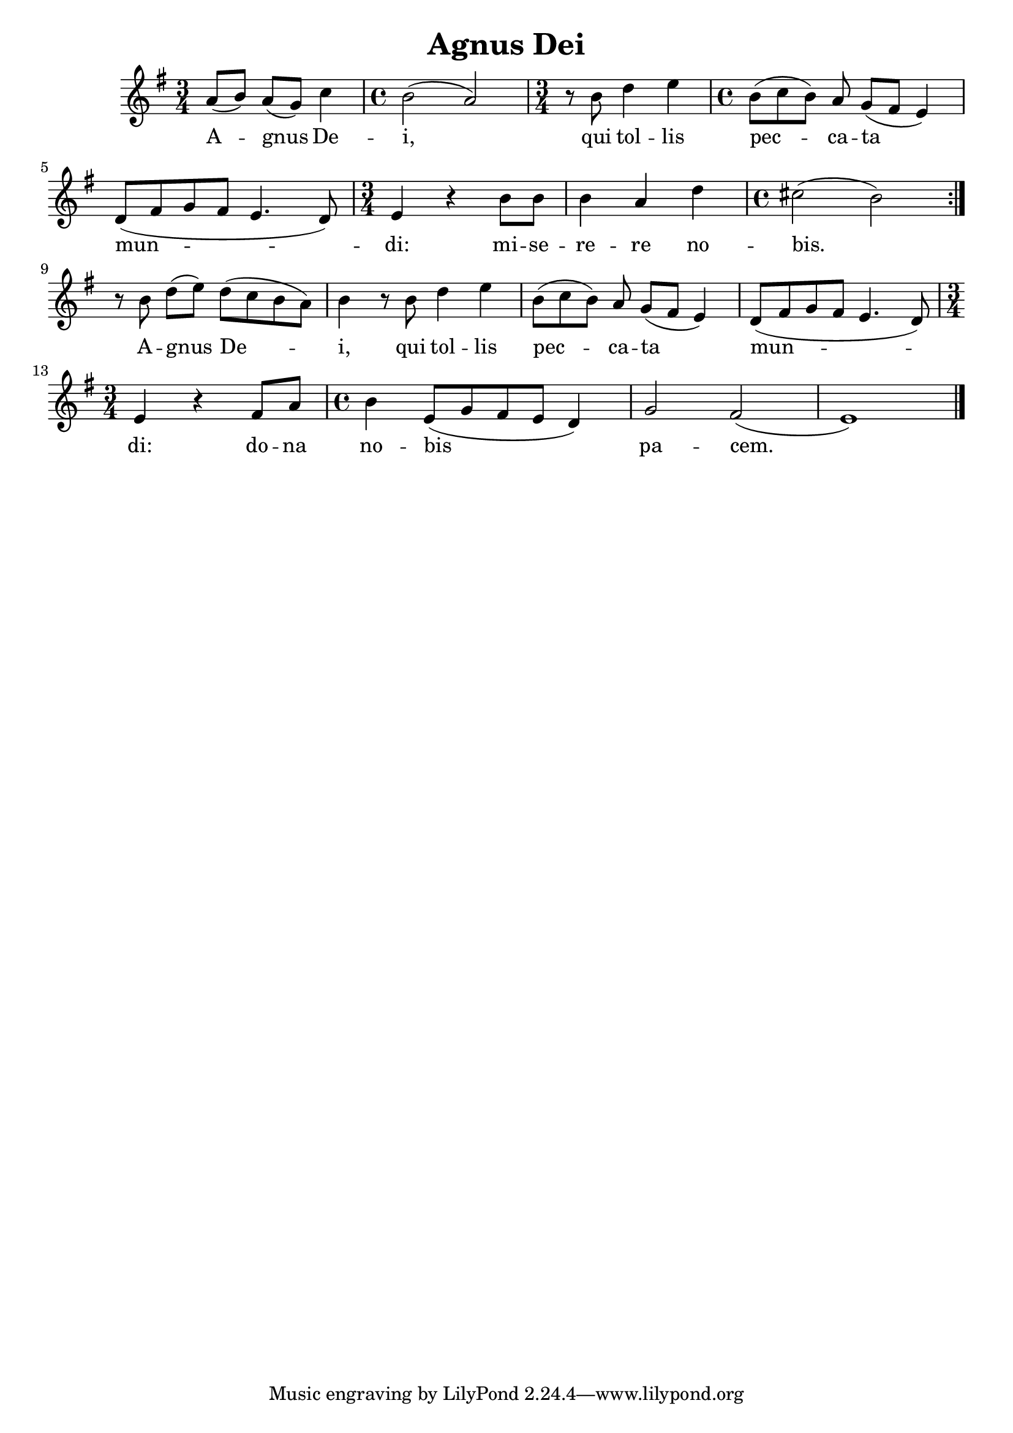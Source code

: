 \version "2.24.4"

\header {
  title = "Agnus Dei"
}

melody = \relative c'' {
  \key e \minor
  % Agnus De-
  \time 3/4
  a8([ b]) a([ g]) c4
  % -i,
  \time 4/4
  b2( a)
  % qui tollis
  \time 3/4
  r8 b d4 e
  % peccata 
  \time 4/4
  b8([ c b]) a g([ fis] e4) 
  % mun-
  d8([ fis g fis] e4. d8)
  %-di: mise-
  \time 3/4
  e4 r b'8 b
  % -rere no-
  b4 a d
  % -bis.
  \time 4/4
  cis2( b)
  \bar ":|." \break
  % ---

  % Agnus De-
  r8 b d([ e]) d([ c b a])
  % -i, qui tollis
  b4 r8 b d4 e
  % peccata
  b8([ c b]) a g([ fis] e4)
  % mun-
  d8([ fis g fis] e4. d8) \break
  % -di: dona
  \time 3/4
  e4 r fis8 a
  % nobis
  \time 4/4
  b4 e,8([ g fis e] d4)
  % pacem.
  g2 fis( e1)
  \bar "|."
}

text = \lyricmode {
  A -- gnus De -- i, qui tol -- lis pec -- ca -- ta mun -- di:
  mi -- se -- re -- re no -- bis.

  A -- gnus De -- i, qui tol -- lis pec -- ca -- ta mun -- di:
  do -- na no -- bis pa -- cem.
}

\score {
  <<
  \new Staff {
    \context Voice = "vocal" { \melody }
  }
  \new Lyrics \lyricsto "vocal" \text
  >>
}
